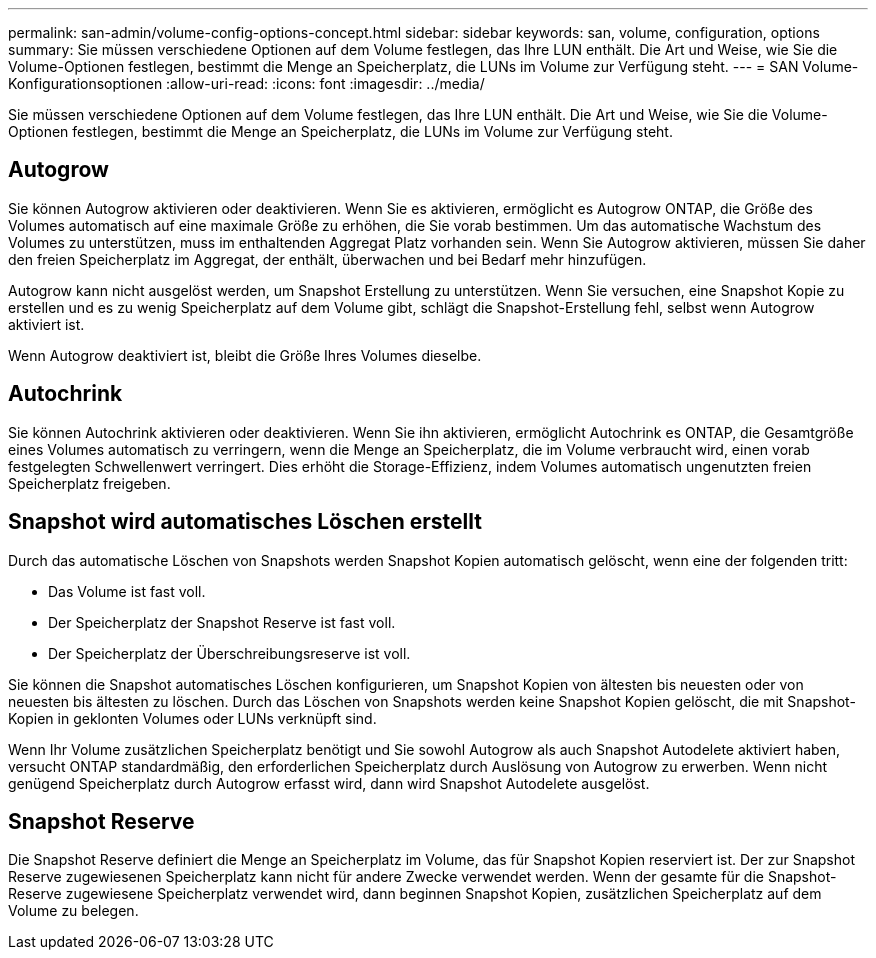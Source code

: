 ---
permalink: san-admin/volume-config-options-concept.html 
sidebar: sidebar 
keywords: san, volume, configuration, options 
summary: Sie müssen verschiedene Optionen auf dem Volume festlegen, das Ihre LUN enthält. Die Art und Weise, wie Sie die Volume-Optionen festlegen, bestimmt die Menge an Speicherplatz, die LUNs im Volume zur Verfügung steht. 
---
= SAN Volume-Konfigurationsoptionen
:allow-uri-read: 
:icons: font
:imagesdir: ../media/


[role="lead"]
Sie müssen verschiedene Optionen auf dem Volume festlegen, das Ihre LUN enthält. Die Art und Weise, wie Sie die Volume-Optionen festlegen, bestimmt die Menge an Speicherplatz, die LUNs im Volume zur Verfügung steht.



== Autogrow

Sie können Autogrow aktivieren oder deaktivieren. Wenn Sie es aktivieren, ermöglicht es Autogrow ONTAP, die Größe des Volumes automatisch auf eine maximale Größe zu erhöhen, die Sie vorab bestimmen. Um das automatische Wachstum des Volumes zu unterstützen, muss im enthaltenden Aggregat Platz vorhanden sein. Wenn Sie Autogrow aktivieren, müssen Sie daher den freien Speicherplatz im Aggregat, der enthält, überwachen und bei Bedarf mehr hinzufügen.

Autogrow kann nicht ausgelöst werden, um Snapshot Erstellung zu unterstützen. Wenn Sie versuchen, eine Snapshot Kopie zu erstellen und es zu wenig Speicherplatz auf dem Volume gibt, schlägt die Snapshot-Erstellung fehl, selbst wenn Autogrow aktiviert ist.

Wenn Autogrow deaktiviert ist, bleibt die Größe Ihres Volumes dieselbe.



== Autochrink

Sie können Autochrink aktivieren oder deaktivieren. Wenn Sie ihn aktivieren, ermöglicht Autochrink es ONTAP, die Gesamtgröße eines Volumes automatisch zu verringern, wenn die Menge an Speicherplatz, die im Volume verbraucht wird, einen vorab festgelegten Schwellenwert verringert. Dies erhöht die Storage-Effizienz, indem Volumes automatisch ungenutzten freien Speicherplatz freigeben.



== Snapshot wird automatisches Löschen erstellt

Durch das automatische Löschen von Snapshots werden Snapshot Kopien automatisch gelöscht, wenn eine der folgenden tritt:

* Das Volume ist fast voll.
* Der Speicherplatz der Snapshot Reserve ist fast voll.
* Der Speicherplatz der Überschreibungsreserve ist voll.


Sie können die Snapshot automatisches Löschen konfigurieren, um Snapshot Kopien von ältesten bis neuesten oder von neuesten bis ältesten zu löschen. Durch das Löschen von Snapshots werden keine Snapshot Kopien gelöscht, die mit Snapshot-Kopien in geklonten Volumes oder LUNs verknüpft sind.

Wenn Ihr Volume zusätzlichen Speicherplatz benötigt und Sie sowohl Autogrow als auch Snapshot Autodelete aktiviert haben, versucht ONTAP standardmäßig, den erforderlichen Speicherplatz durch Auslösung von Autogrow zu erwerben. Wenn nicht genügend Speicherplatz durch Autogrow erfasst wird, dann wird Snapshot Autodelete ausgelöst.



== Snapshot Reserve

Die Snapshot Reserve definiert die Menge an Speicherplatz im Volume, das für Snapshot Kopien reserviert ist. Der zur Snapshot Reserve zugewiesenen Speicherplatz kann nicht für andere Zwecke verwendet werden. Wenn der gesamte für die Snapshot-Reserve zugewiesene Speicherplatz verwendet wird, dann beginnen Snapshot Kopien, zusätzlichen Speicherplatz auf dem Volume zu belegen.
